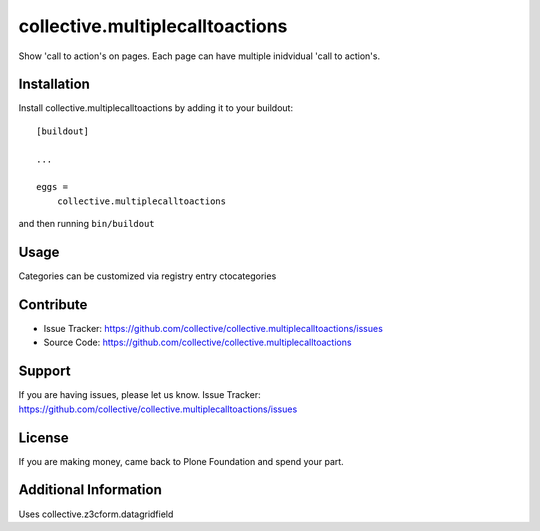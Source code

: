 ================================
collective.multiplecalltoactions
================================

Show 'call to action's on pages.
Each page can have multiple inidvidual 'call to action's.

.. image:: ./docs/cta_rendering.png
    :alt: call to actions, rendering

.. image:: ./docs/cta_editing.png
    :alt: call to actions, editing


Installation
------------

Install collective.multiplecalltoactions by adding it to your buildout::

    [buildout]

    ...

    eggs =
        collective.multiplecalltoactions


and then running ``bin/buildout``


Usage
-----

Categories can be customized via registry entry ctocategories

Contribute
----------

- Issue Tracker: https://github.com/collective/collective.multiplecalltoactions/issues
- Source Code: https://github.com/collective/collective.multiplecalltoactions


Support
-------

If you are having issues, please let us know.
Issue Tracker: https://github.com/collective/collective.multiplecalltoactions/issues


License
-------

If you are making money, came back to Plone Foundation and spend your part.


Additional Information
----------------------

Uses collective.z3cform.datagridfield
